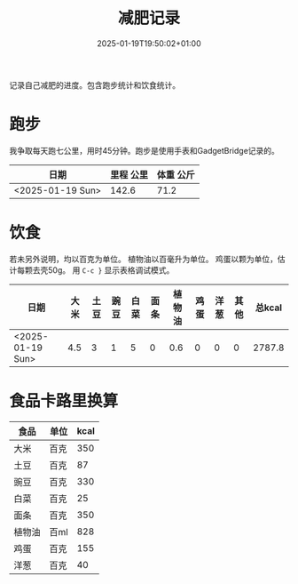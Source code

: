 #+title: 减肥记录
#+date: 2025-01-19T19:50:02+01:00
#+lastmod: 2025-01-19T19:50:02+01:00
# ISO 8601 date use output from
# C-u M-! date -Iseconds
#+draft: false
#+tags[]:

记录自己减肥的进度。包含跑步统计和饮食统计。

# more

* 跑步

我争取每天跑七公里，用时45分钟。跑步是使用手表和GadgetBridge记录的。

| 日期             | 里程 公里 | 体重 公斤 |
|------------------+-----------+-----------|
| <2025-01-19 Sun> |     142.6 |      71.2 |

* 饮食

若未另外说明，均以百克为单位。
植物油以百毫升为单位。
鸡蛋以颗为单位，估计每颗去壳50g。
用 =C-c }= 显示表格调试模式。

| 日期             | 大米 | 土豆 | 豌豆 | 白菜 | 面条 | 植物油 | 鸡蛋 | 洋葱 | 其他 | 总kcal |
|------------------+------+------+------+------+------+--------+------+------+------+--------|
| <2025-01-19 Sun> |  4.5 |    3 |    1 |    5 |    0 |    0.6 |    0 |    0 |    0 | 2787.8 |
#+TBLFM: $11=($2 * 350 + $3 * 87 + $4 * 330 + $5 * 25 + $6 * 350 + $7 * 828 + $8 * 0.5 * 155 + $9 * 40 + $10)

* 食品卡路里换算

| 食品   | 单位 | kcal |
|--------+------+------|
| 大米   | 百克 |  350 |
| 土豆   | 百克 |   87 |
| 豌豆   | 百克 |  330 |
| 白菜   | 百克 |   25 |
| 面条   | 百克 |  350 |
| 植物油 | 百ml |  828 |
| 鸡蛋   | 百克 |  155 |
| 洋葱   | 百克 |   40 |
